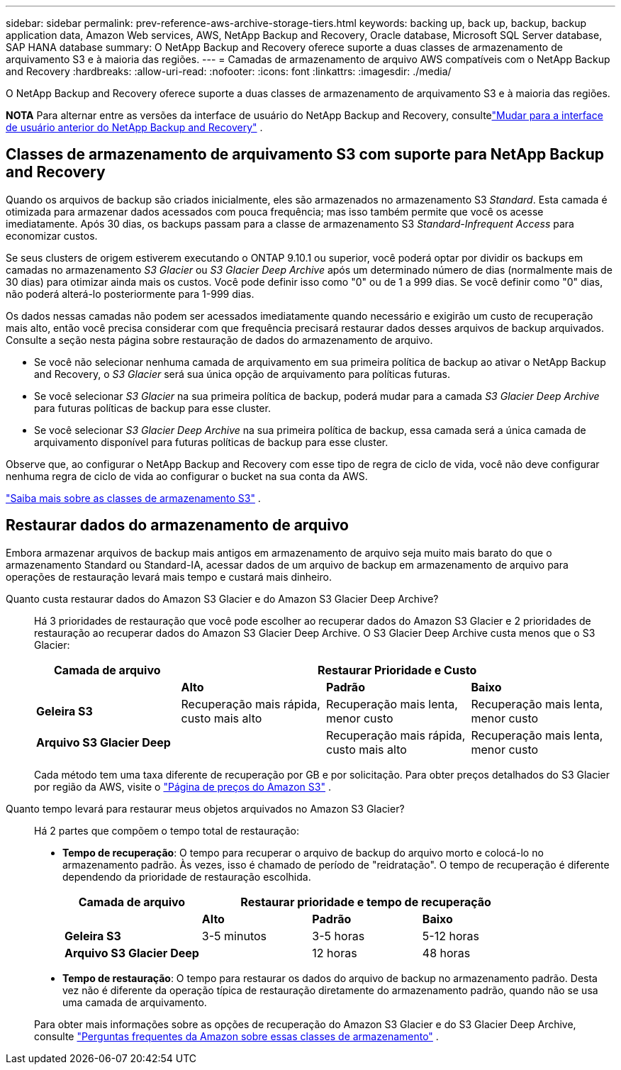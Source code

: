 ---
sidebar: sidebar 
permalink: prev-reference-aws-archive-storage-tiers.html 
keywords: backing up, back up, backup, backup application data, Amazon Web services, AWS, NetApp Backup and Recovery, Oracle database, Microsoft SQL Server database, SAP HANA database 
summary: O NetApp Backup and Recovery oferece suporte a duas classes de armazenamento de arquivamento S3 e à maioria das regiões. 
---
= Camadas de armazenamento de arquivo AWS compatíveis com o NetApp Backup and Recovery
:hardbreaks:
:allow-uri-read: 
:nofooter: 
:icons: font
:linkattrs: 
:imagesdir: ./media/


[role="lead"]
O NetApp Backup and Recovery oferece suporte a duas classes de armazenamento de arquivamento S3 e à maioria das regiões.

[]
====
*NOTA* Para alternar entre as versões da interface de usuário do NetApp Backup and Recovery, consultelink:br-start-switch-ui.html["Mudar para a interface de usuário anterior do NetApp Backup and Recovery"] .

====


== Classes de armazenamento de arquivamento S3 com suporte para NetApp Backup and Recovery

Quando os arquivos de backup são criados inicialmente, eles são armazenados no armazenamento S3 _Standard_.  Esta camada é otimizada para armazenar dados acessados com pouca frequência; mas isso também permite que você os acesse imediatamente.  Após 30 dias, os backups passam para a classe de armazenamento S3 _Standard-Infrequent Access_ para economizar custos.

Se seus clusters de origem estiverem executando o ONTAP 9.10.1 ou superior, você poderá optar por dividir os backups em camadas no armazenamento _S3 Glacier_ ou _S3 Glacier Deep Archive_ após um determinado número de dias (normalmente mais de 30 dias) para otimizar ainda mais os custos.  Você pode definir isso como "0" ou de 1 a 999 dias.  Se você definir como "0" dias, não poderá alterá-lo posteriormente para 1-999 dias.

Os dados nessas camadas não podem ser acessados imediatamente quando necessário e exigirão um custo de recuperação mais alto, então você precisa considerar com que frequência precisará restaurar dados desses arquivos de backup arquivados.  Consulte a seção nesta página sobre restauração de dados do armazenamento de arquivo.

* Se você não selecionar nenhuma camada de arquivamento em sua primeira política de backup ao ativar o NetApp Backup and Recovery, o _S3 Glacier_ será sua única opção de arquivamento para políticas futuras.
* Se você selecionar _S3 Glacier_ na sua primeira política de backup, poderá mudar para a camada _S3 Glacier Deep Archive_ para futuras políticas de backup para esse cluster.
* Se você selecionar _S3 Glacier Deep Archive_ na sua primeira política de backup, essa camada será a única camada de arquivamento disponível para futuras políticas de backup para esse cluster.


Observe que, ao configurar o NetApp Backup and Recovery com esse tipo de regra de ciclo de vida, você não deve configurar nenhuma regra de ciclo de vida ao configurar o bucket na sua conta da AWS.

https://aws.amazon.com/s3/storage-classes/["Saiba mais sobre as classes de armazenamento S3"^] .



== Restaurar dados do armazenamento de arquivo

Embora armazenar arquivos de backup mais antigos em armazenamento de arquivo seja muito mais barato do que o armazenamento Standard ou Standard-IA, acessar dados de um arquivo de backup em armazenamento de arquivo para operações de restauração levará mais tempo e custará mais dinheiro.

Quanto custa restaurar dados do Amazon S3 Glacier e do Amazon S3 Glacier Deep Archive?:: Há 3 prioridades de restauração que você pode escolher ao recuperar dados do Amazon S3 Glacier e 2 prioridades de restauração ao recuperar dados do Amazon S3 Glacier Deep Archive.  O S3 Glacier Deep Archive custa menos que o S3 Glacier:
+
--
[cols="25,25,25,25"]
|===
| Camada de arquivo 3+| Restaurar Prioridade e Custo 


|  | *Alto* | *Padrão* | *Baixo* 


| *Geleira S3* | Recuperação mais rápida, custo mais alto | Recuperação mais lenta, menor custo | Recuperação mais lenta, menor custo 


| *Arquivo S3 Glacier Deep* |  | Recuperação mais rápida, custo mais alto | Recuperação mais lenta, menor custo 
|===
Cada método tem uma taxa diferente de recuperação por GB e por solicitação.  Para obter preços detalhados do S3 Glacier por região da AWS, visite o https://aws.amazon.com/s3/pricing/["Página de preços do Amazon S3"^] .

--
Quanto tempo levará para restaurar meus objetos arquivados no Amazon S3 Glacier?:: Há 2 partes que compõem o tempo total de restauração:
+
--
* *Tempo de recuperação*: O tempo para recuperar o arquivo de backup do arquivo morto e colocá-lo no armazenamento padrão.  Às vezes, isso é chamado de período de "reidratação".  O tempo de recuperação é diferente dependendo da prioridade de restauração escolhida.
+
[cols="25,20,20,20"]
|===
| Camada de arquivo 3+| Restaurar prioridade e tempo de recuperação 


|  | *Alto* | *Padrão* | *Baixo* 


| *Geleira S3* | 3-5 minutos | 3-5 horas | 5-12 horas 


| *Arquivo S3 Glacier Deep* |  | 12 horas | 48 horas 
|===
* *Tempo de restauração*: O tempo para restaurar os dados do arquivo de backup no armazenamento padrão.  Desta vez não é diferente da operação típica de restauração diretamente do armazenamento padrão, quando não se usa uma camada de arquivamento.


Para obter mais informações sobre as opções de recuperação do Amazon S3 Glacier e do S3 Glacier Deep Archive, consulte https://aws.amazon.com/s3/faqs/#Amazon_S3_Glacier["Perguntas frequentes da Amazon sobre essas classes de armazenamento"^] .

--

